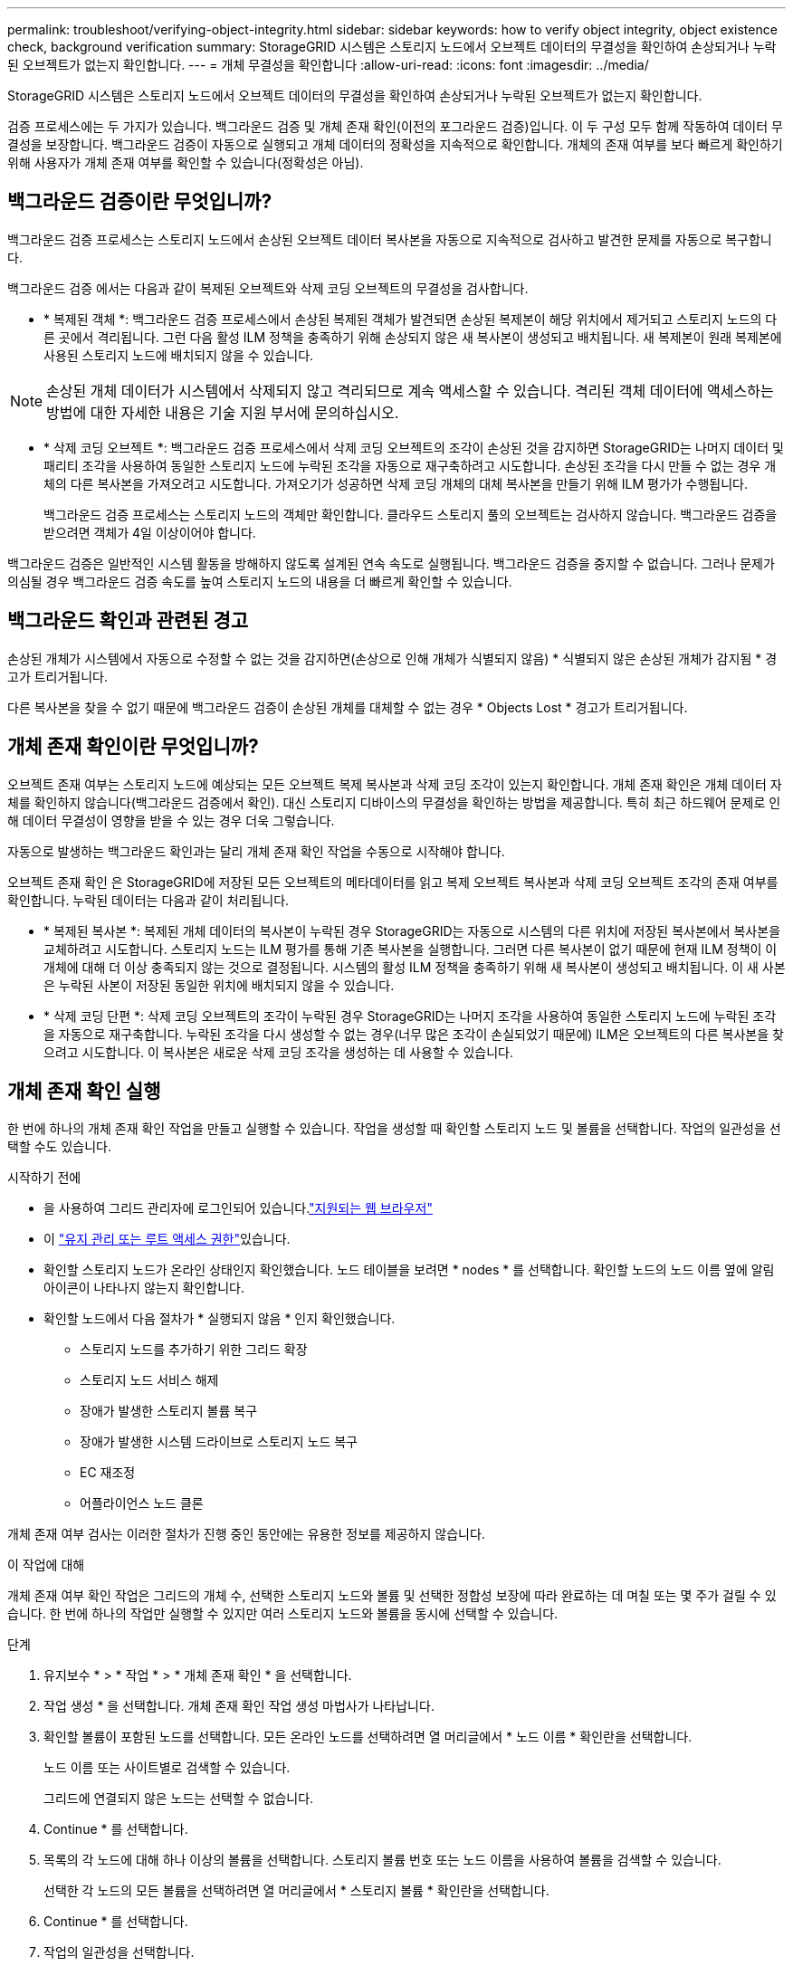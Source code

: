---
permalink: troubleshoot/verifying-object-integrity.html 
sidebar: sidebar 
keywords: how to verify object integrity, object existence check, background verification 
summary: StorageGRID 시스템은 스토리지 노드에서 오브젝트 데이터의 무결성을 확인하여 손상되거나 누락된 오브젝트가 없는지 확인합니다. 
---
= 개체 무결성을 확인합니다
:allow-uri-read: 
:icons: font
:imagesdir: ../media/


[role="lead"]
StorageGRID 시스템은 스토리지 노드에서 오브젝트 데이터의 무결성을 확인하여 손상되거나 누락된 오브젝트가 없는지 확인합니다.

검증 프로세스에는 두 가지가 있습니다. 백그라운드 검증 및 개체 존재 확인(이전의 포그라운드 검증)입니다. 이 두 구성 모두 함께 작동하여 데이터 무결성을 보장합니다. 백그라운드 검증이 자동으로 실행되고 개체 데이터의 정확성을 지속적으로 확인합니다. 개체의 존재 여부를 보다 빠르게 확인하기 위해 사용자가 개체 존재 여부를 확인할 수 있습니다(정확성은 아님).



== 백그라운드 검증이란 무엇입니까?

백그라운드 검증 프로세스는 스토리지 노드에서 손상된 오브젝트 데이터 복사본을 자동으로 지속적으로 검사하고 발견한 문제를 자동으로 복구합니다.

백그라운드 검증 에서는 다음과 같이 복제된 오브젝트와 삭제 코딩 오브젝트의 무결성을 검사합니다.

* * 복제된 객체 *: 백그라운드 검증 프로세스에서 손상된 복제된 객체가 발견되면 손상된 복제본이 해당 위치에서 제거되고 스토리지 노드의 다른 곳에서 격리됩니다. 그런 다음 활성 ILM 정책을 충족하기 위해 손상되지 않은 새 복사본이 생성되고 배치됩니다. 새 복제본이 원래 복제본에 사용된 스토리지 노드에 배치되지 않을 수 있습니다.



NOTE: 손상된 개체 데이터가 시스템에서 삭제되지 않고 격리되므로 계속 액세스할 수 있습니다. 격리된 객체 데이터에 액세스하는 방법에 대한 자세한 내용은 기술 지원 부서에 문의하십시오.

* * 삭제 코딩 오브젝트 *: 백그라운드 검증 프로세스에서 삭제 코딩 오브젝트의 조각이 손상된 것을 감지하면 StorageGRID는 나머지 데이터 및 패리티 조각을 사용하여 동일한 스토리지 노드에 누락된 조각을 자동으로 재구축하려고 시도합니다. 손상된 조각을 다시 만들 수 없는 경우 개체의 다른 복사본을 가져오려고 시도합니다. 가져오기가 성공하면 삭제 코딩 개체의 대체 복사본을 만들기 위해 ILM 평가가 수행됩니다.
+
백그라운드 검증 프로세스는 스토리지 노드의 객체만 확인합니다. 클라우드 스토리지 풀의 오브젝트는 검사하지 않습니다. 백그라운드 검증을 받으려면 객체가 4일 이상이어야 합니다.



백그라운드 검증은 일반적인 시스템 활동을 방해하지 않도록 설계된 연속 속도로 실행됩니다. 백그라운드 검증을 중지할 수 없습니다. 그러나 문제가 의심될 경우 백그라운드 검증 속도를 높여 스토리지 노드의 내용을 더 빠르게 확인할 수 있습니다.



== 백그라운드 확인과 관련된 경고

손상된 개체가 시스템에서 자동으로 수정할 수 없는 것을 감지하면(손상으로 인해 개체가 식별되지 않음) * 식별되지 않은 손상된 개체가 감지됨 * 경고가 트리거됩니다.

다른 복사본을 찾을 수 없기 때문에 백그라운드 검증이 손상된 개체를 대체할 수 없는 경우 * Objects Lost * 경고가 트리거됩니다.



== 개체 존재 확인이란 무엇입니까?

오브젝트 존재 여부는 스토리지 노드에 예상되는 모든 오브젝트 복제 복사본과 삭제 코딩 조각이 있는지 확인합니다. 개체 존재 확인은 개체 데이터 자체를 확인하지 않습니다(백그라운드 검증에서 확인). 대신 스토리지 디바이스의 무결성을 확인하는 방법을 제공합니다. 특히 최근 하드웨어 문제로 인해 데이터 무결성이 영향을 받을 수 있는 경우 더욱 그렇습니다.

자동으로 발생하는 백그라운드 확인과는 달리 개체 존재 확인 작업을 수동으로 시작해야 합니다.

오브젝트 존재 확인 은 StorageGRID에 저장된 모든 오브젝트의 메타데이터를 읽고 복제 오브젝트 복사본과 삭제 코딩 오브젝트 조각의 존재 여부를 확인합니다. 누락된 데이터는 다음과 같이 처리됩니다.

* * 복제된 복사본 *: 복제된 개체 데이터의 복사본이 누락된 경우 StorageGRID는 자동으로 시스템의 다른 위치에 저장된 복사본에서 복사본을 교체하려고 시도합니다. 스토리지 노드는 ILM 평가를 통해 기존 복사본을 실행합니다. 그러면 다른 복사본이 없기 때문에 현재 ILM 정책이 이 개체에 대해 더 이상 충족되지 않는 것으로 결정됩니다. 시스템의 활성 ILM 정책을 충족하기 위해 새 복사본이 생성되고 배치됩니다. 이 새 사본은 누락된 사본이 저장된 동일한 위치에 배치되지 않을 수 있습니다.
* * 삭제 코딩 단편 *: 삭제 코딩 오브젝트의 조각이 누락된 경우 StorageGRID는 나머지 조각을 사용하여 동일한 스토리지 노드에 누락된 조각을 자동으로 재구축합니다. 누락된 조각을 다시 생성할 수 없는 경우(너무 많은 조각이 손실되었기 때문에) ILM은 오브젝트의 다른 복사본을 찾으려고 시도합니다. 이 복사본은 새로운 삭제 코딩 조각을 생성하는 데 사용할 수 있습니다.




== 개체 존재 확인 실행

한 번에 하나의 개체 존재 확인 작업을 만들고 실행할 수 있습니다. 작업을 생성할 때 확인할 스토리지 노드 및 볼륨을 선택합니다. 작업의 일관성을 선택할 수도 있습니다.

.시작하기 전에
* 을 사용하여 그리드 관리자에 로그인되어 있습니다.link:../admin/web-browser-requirements.html["지원되는 웹 브라우저"]
* 이 link:../admin/admin-group-permissions.html["유지 관리 또는 루트 액세스 권한"]있습니다.
* 확인할 스토리지 노드가 온라인 상태인지 확인했습니다. 노드 테이블을 보려면 * nodes * 를 선택합니다. 확인할 노드의 노드 이름 옆에 알림 아이콘이 나타나지 않는지 확인합니다.
* 확인할 노드에서 다음 절차가 * 실행되지 않음 * 인지 확인했습니다.
+
** 스토리지 노드를 추가하기 위한 그리드 확장
** 스토리지 노드 서비스 해제
** 장애가 발생한 스토리지 볼륨 복구
** 장애가 발생한 시스템 드라이브로 스토리지 노드 복구
** EC 재조정
** 어플라이언스 노드 클론




개체 존재 여부 검사는 이러한 절차가 진행 중인 동안에는 유용한 정보를 제공하지 않습니다.

.이 작업에 대해
개체 존재 여부 확인 작업은 그리드의 개체 수, 선택한 스토리지 노드와 볼륨 및 선택한 정합성 보장에 따라 완료하는 데 며칠 또는 몇 주가 걸릴 수 있습니다. 한 번에 하나의 작업만 실행할 수 있지만 여러 스토리지 노드와 볼륨을 동시에 선택할 수 있습니다.

.단계
. 유지보수 * > * 작업 * > * 개체 존재 확인 * 을 선택합니다.
. 작업 생성 * 을 선택합니다. 개체 존재 확인 작업 생성 마법사가 나타납니다.
. 확인할 볼륨이 포함된 노드를 선택합니다. 모든 온라인 노드를 선택하려면 열 머리글에서 * 노드 이름 * 확인란을 선택합니다.
+
노드 이름 또는 사이트별로 검색할 수 있습니다.

+
그리드에 연결되지 않은 노드는 선택할 수 없습니다.

. Continue * 를 선택합니다.
. 목록의 각 노드에 대해 하나 이상의 볼륨을 선택합니다. 스토리지 볼륨 번호 또는 노드 이름을 사용하여 볼륨을 검색할 수 있습니다.
+
선택한 각 노드의 모든 볼륨을 선택하려면 열 머리글에서 * 스토리지 볼륨 * 확인란을 선택합니다.

. Continue * 를 선택합니다.
. 작업의 일관성을 선택합니다.
+
일관성은 개체 존재 여부 확인에 사용되는 개체 메타데이터의 복사본 수를 결정합니다.

+
** * 강력한 사이트 *: 단일 사이트에 메타데이터 복사본 2개
** * 강력한 글로벌 *: 각 사이트에 메타데이터 복사본 2개
** * 모두 * (기본값): 각 사이트에 있는 세 개의 메타데이터 복사본 모두
+
일관성에 대한 자세한 내용은 마법사의 설명을 참조하십시오.



. Continue * 를 선택합니다.
. 선택 항목을 검토하고 확인합니다. 이전 * 을 선택하여 마법사의 이전 단계로 이동하여 선택 사항을 업데이트할 수 있습니다.
+
개체 존재 확인 작업이 생성되고 다음 중 하나가 발생할 때까지 실행됩니다.

+
** 작업이 완료됩니다.
** 작업을 일시 중지하거나 취소합니다. 일시 중지한 작업은 다시 시작할 수 있지만 취소한 작업은 다시 시작할 수 없습니다.
** 작업이 멈춥니다. Object existence check has Stallered * 경고가 트리거됩니다. 경고에 지정된 수정 조치를 따릅니다.
** 작업이 실패합니다. 개체 존재 확인 실패 * 경고가 트리거됩니다. 경고에 지정된 수정 조치를 따릅니다.
** "서비스를 사용할 수 없음" 또는 "내부 서버 오류" 메시지가 나타납니다. 1분 후 페이지를 새로 고쳐 작업을 계속 모니터링합니다.
+

NOTE: 필요한 경우 개체 존재 확인 페이지에서 벗어나 작업을 계속 모니터링하기 위해 돌아갈 수 있습니다.



. 작업이 실행될 때 * 활성 작업 * 탭을 보고 감지된 누락된 오브젝트 복사본의 값을 기록합니다.
+
이 값은 하나 이상의 누락된 조각이 있는 복제된 오브젝트 및 삭제 코딩 오브젝트의 누락된 총 수를 나타냅니다.

+
감지된 누락된 객체 복제본 수가 100개를 초과하는 경우 스토리지 노드의 스토리지에 문제가 있을 수 있습니다.

. 작업이 완료된 후 필요한 추가 작업을 수행합니다.
+
** 감지된 누락된 개체 복사본이 0이면 문제를 찾을 수 없습니다. 별도의 조치가 필요하지 않습니다.
** 감지된 누락된 개체 사본이 0보다 크고 * Objects Lost * 경고가 트리거되지 않은 경우 누락된 모든 복사본은 시스템에서 복구되었습니다. 향후 개체 복사본에 대한 손상을 방지하기 위해 하드웨어 문제가 해결되었는지 확인합니다.
** 감지된 누락된 개체 사본이 0보다 크고 * 개체 손실 * 경고가 트리거되면 데이터 무결성이 영향을 받을 수 있습니다. 기술 지원 부서에 문의하십시오.
** grep를 사용하여 LLST 감사 메시지를 추출하여 손실된 객체 복사본을 조사할 수 있습니다 `grep LLST audit_file_name`.
+
이 절차는 의 절차와 비슷하지만 대신link:../troubleshoot/investigating-lost-objects.html["분실된 물체를 조사 중입니다"] 검색하는 개체 복사본의 경우 `LLST` 이 `OLST` 절차와 비슷합니다.



. 작업에 대해 강력한 사이트 또는 강력한 글로벌 일관성을 선택한 경우 메타데이터 일관성을 위해 약 3주를 기다린 다음 같은 볼륨에서 작업을 다시 실행합니다.
+
StorageGRID가 작업에 포함된 노드와 볼륨의 메타데이터 일관성을 달성할 시간이 있는 경우, 작업을 다시 실행하면 잘못 보고된 누락된 오브젝트 복사본을 지우거나 누락된 경우 추가 오브젝트 복사본을 확인할 수 있습니다.

+
.. 유지보수 * > * 개체 존재 확인 * > * 작업 내역 * 을 선택합니다.
.. 재실행할 준비가 된 작업을 확인합니다.
+
... 3주 전에 실행된 작업을 판별하려면 * 종료 시간 * 열을 확인하십시오.
... 이러한 작업의 경우 정합성 보장 제어 열에서 강력한 사이트 또는 강력한 글로벌 사이트를 검사합니다.


.. 재실행할 각 작업의 확인란을 선택한 다음 * 재실행 * 을 선택합니다.
.. 작업 다시 실행 마법사에서 선택한 노드와 볼륨 및 일관성을 검토합니다.
.. 작업을 다시 실행할 준비가 되면 * 재실행 * 을 선택합니다.




활성 작업 탭이 나타납니다. 선택한 모든 작업이 강력한 사이트의 일관성에서 하나의 작업으로 다시 실행됩니다. 세부 정보 섹션의 * 관련 작업 * 필드에 원래 작업의 작업 ID가 나열됩니다.

